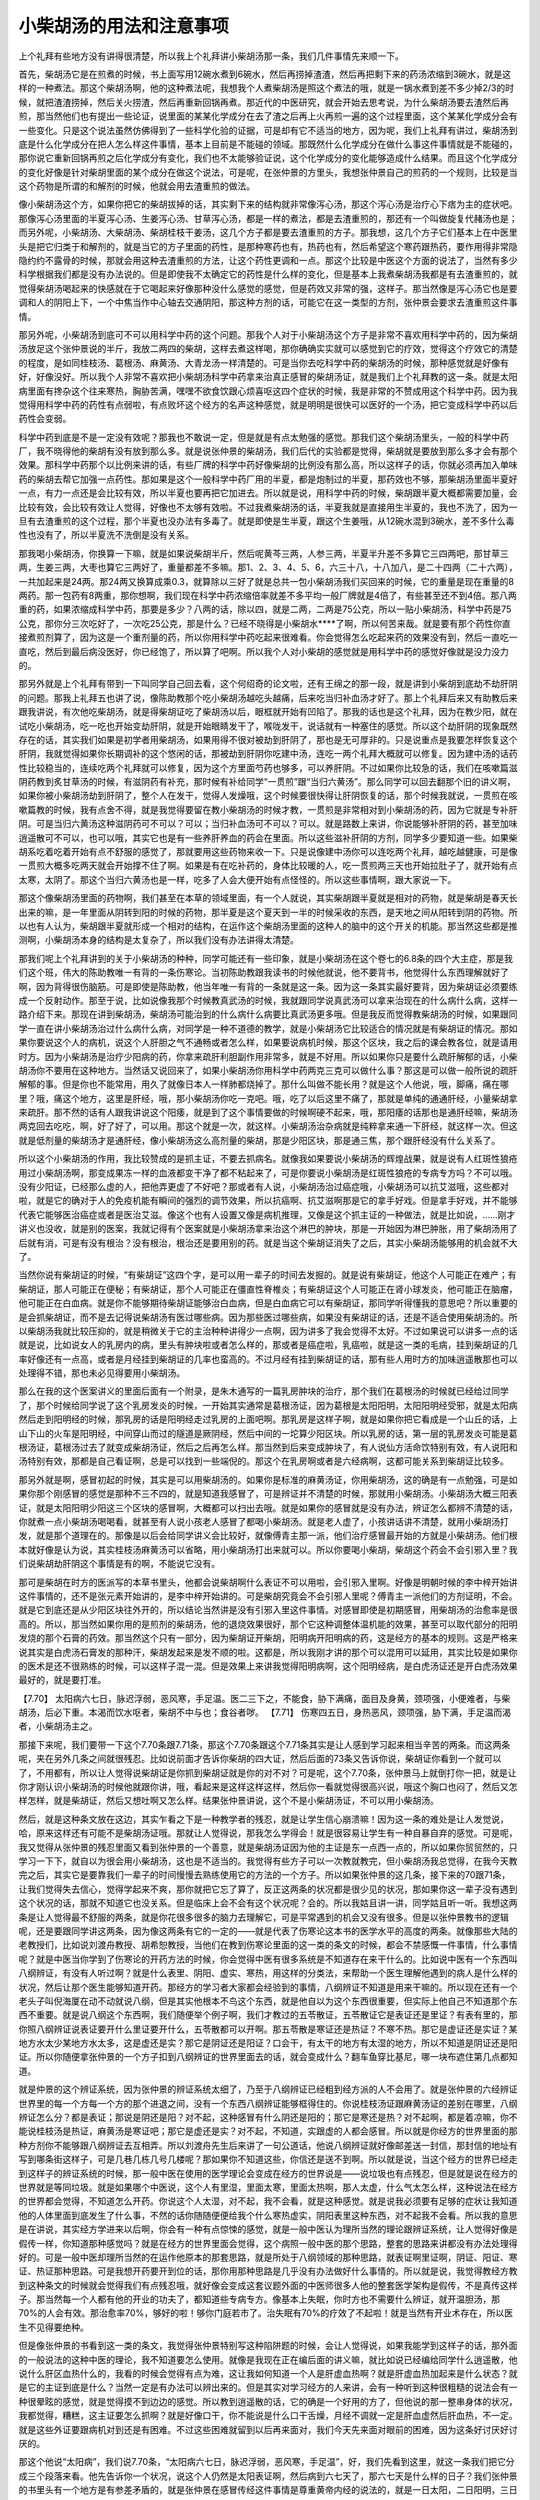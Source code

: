 小柴胡汤的用法和注意事项
============================

上个礼拜有些地方没有讲得很清楚，所以我上个礼拜讲小柴胡汤那一条，我们几件事情先来顺一下。
 
首先，柴胡汤它是在煎煮的时候，书上面写用12碗水煮到6碗水，然后再捞掉渣渣，然后再把剩下来的药汤浓缩到3碗水，就是这样的一种煮法。那这个柴胡汤啊，他的这种煮法呢，我想我个人煮柴胡汤是照这个煮法的哦，就是一锅水煮到差不多少掉2/3的时候，就把渣渣捞掉，然后关火捞渣，然后再重新回锅再煮。那近代的中医研究，就会开始去思考说，为什么柴胡汤要去渣然后再煎，那当然他们也有提出一些论证，说里面的某某化学成分在去了渣之后再上火再煎一遍的这个过程里面，这个某某化学成分会有一些变化。只是这个说法虽然仿佛得到了一些科学化验的证据，可是却有它不适当的地方，因为呢，我们上礼拜有讲过，柴胡汤到底是什么化学成分在把人怎么样这件事情，基本上目前是不能碰的领域。那既然什么化学成分在做什么事这件事情就是不能碰的，那你说它重新回锅再煎之后化学成分有变化，我们也不太能够验证说，这个化学成分的变化能够造成什么结果。而且这个化学成分的变化好像是针对柴胡里面的某个成分在做这个说法，可是呢，在张仲景的方里头，我想张仲景自己的煎药的一个规则，比较是当这个药物是所谓的和解剂的时候，他就会用去渣重煎的做法。
 
像小柴胡汤这个方，如果你把它的柴胡拔掉的话，其实剩下来的结构就非常像泻心汤，那这个泻心汤是治疗心下痞为主的症状吧。那像泻心汤里面的半夏泻心汤、生姜泻心汤、甘草泻心汤，都是一样的煮法，都是去渣重煎的，那还有一个叫做旋复代赭汤也是；而另外呢，小柴胡汤、大柴胡汤、柴胡桂枝干姜汤，这几个方子都是要去渣重煎的方子。那我想，这几个方子它们基本上在中医里头是把它归类于和解剂的，就是当它的方子里面的药性，是那种寒药也有，热药也有，然后希望这个寒药跟热药，要作用得非常隐隐约约不露骨的时候，那就会用这种去渣重煎的方法，让这个药性更调和一点。那这个比较是中医这个方面的说法了，当然有多少科学根据我们都是没有办法说的。但是即使我不太确定它的药性是什么样的变化，但是基本上我煮柴胡汤我都是有去渣重煎的，就觉得柴胡汤喝起来的快感就在于它喝起来好像那种没什么感觉的感觉，但是药效又非常的强，这样子。那当然像是泻心汤它也是要调和人的阴阳上下，一个中焦当作中心轴去交通阴阳，那这种方剂的话，可能它在这一类型的方剂，张仲景会要求去渣重煎这件事情。
 
那另外呢，小柴胡汤到底可不可以用科学中药的这个问题。那我个人对于小柴胡汤这个方子是非常不喜欢用科学中药的，因为柴胡汤放足这个张仲景说的半斤，我放二两四的柴胡，这样去煮这样喝，那你确确实实就可以感觉到它的疗效，觉得这个疗效它的清楚的程度，是如同桂枝汤、葛根汤、麻黄汤、大青龙汤一样清楚的。可是当你去吃科学中药的柴胡汤的时候，那种感觉就是好像有好，好像没好。所以我个人非常不喜欢把小柴胡汤科学中药拿来治真正感冒的柴胡汤证，就是我们上个礼拜教的这一条。就是太阳病里面有搀杂这个往来寒热，胸胁苦满，嘿嘿不欲食饮跟心烦喜呕这四个症状的时候，我是非常的不赞成用这个科学中药。因为我觉得用科学中药的药性有点弱啦，有点败坏这个经方的名声这种感觉，就是明明是很快可以医好的一个汤，把它变成科学中药以后药性会变弱。
 
科学中药到底是不是一定没有效呢？那我也不敢说一定，但是就是有点太勉强的感觉。那我们这个柴胡汤里头，一般的科学中药厂，我不晓得他的柴胡有没有放到那么多。就是说张仲景的柴胡汤，我们后代的实验都是觉得，柴胡就是要放到那么多才会有那个效果。那科学中药那个以比例来讲的话，有些厂牌的科学中药好像柴胡的比例没有那么高，所以这样子的话，你就必须再加入单味药的柴胡去帮它加强一点药性。那如果是这个一般科学中药厂用的半夏，都是炮制过的半夏，那药效也不够，那柴胡汤里面半夏好一点，有力一点还是会比较有效，所以半夏也要再把它加进去。所以就是说，用科学中药的时候，柴胡跟半夏大概都需要加量，会比较有效，会比较有效让人觉得，好像也不太够有效啦。不过我煮柴胡汤的话，半夏我就是直接用生半夏的，我也不洗了，因为一旦有去渣重煎的这个过程，那个半夏也没办法有多毒了。就是即使是生半夏，跟这个生姜哦，从12碗水混到3碗水，差不多什么毒性也没有了，所以半夏洗不洗倒是没有关系。
 
那我喝小柴胡汤，你换算一下嘛，就是如果说柴胡半斤，然后呢黄芩三两，人参三两，半夏半升差不多算它三四两吧，那甘草三两，生姜三两，大枣也算它三两好了，重量都差不多嘛。那1、2、3、4、5、6，六三十八，十八加八，是二十四两（二十六两），一共加起来是24两。那24两又换算成乘0.3，就算除以三好了就是总共一包小柴胡汤我们买回来的时候，它的重量是现在重量的8两药。那一包药有8两重，那你想啊，我们现在科学中药浓缩倍率就差不多平均一般厂牌就是4倍了，有些甚至还不到4倍。那八两重的药，如果浓缩成科学中药，那要是多少？八两的话，除以四，就是二两，二两是75公克，所以一贴小柴胡汤，科学中药是75公克，那你分三次吃好了，一次吃25公克，那是什么？已经不晓得是小柴胡水****了啊，所以何苦来哉。就是要有那个药性你直接煮煎剂算了，因为这是一个重剂量的药，所以你用科学中药吃起来很难看。你会觉得怎么吃起来药的效果没有到，然后一直吃一直吃，然后到最后病没医好，你已经饱了，所以算了吧啊。所以我个人对小柴胡的感觉就是用科学中药的感觉好像就是没力没力的。
 
那另外就是上个礼拜有带到一下叫同学自己回去看，这个何绍奇的论文啦，还有王绵之的那一段，就是讲到小柴胡到底劫不劫肝阴的问题。那我上礼拜五也讲了说，像陈助教那个吃小柴胡汤越吃头越痛，后来吃当归补血汤才好了。那上个礼拜后来又有助教后来跟我讲说，有次他吃柴胡汤，就是得柴胡证吃了柴胡汤以后，眼框就开始有凹陷了。那我的话也是这个礼拜，因为在教少阳，就在试吃小柴胡汤，吃一吃也开始变劫肝阴，就是开始眼睛发干了，喉咙发干，说话就有一种塞住的感觉。所以这个劫肝阴的现象既然存在的话，其实我们如果是初学者用柴胡汤，如果用得不很对被劫到肝阴了，那也是无可厚非的。只是说重点是我要怎样恢复这个肝阴，我就觉得如果你长期调补的这个悠闲的话，那被劫到肝阴你吃建中汤，连吃一两个礼拜大概就可以修复。因为建中汤的话药性比较稳当的，连续吃两个礼拜就可以修复，因为这个方里面芍药也够多，可以养肝阴。不过如果你比较急的话，我们在咳嗽篇滋阴药教到炙甘草汤的时候，有滋阴药有补充，那时候有补给同学“一贯煎”跟“当归六黄汤”。那么同学可以回去翻那个旧的讲义啊，如果你被小柴胡汤劫到肝阴了，整个人在发干，觉得人发燥哦，这个时候要很快得让肝阴恢复的话，那个时候我就说，一贯煎在咳嗽篇教的时候，我有点舍不得，就是我觉得要留在教小柴胡汤的时候才教，一贯煎是非常相对到小柴胡汤的药，因为它就是专补肝阴。可是当归六黄汤这种滋阴药可不可以？可以；当归补血汤可不可以？可以。就是路数上来讲，你说能够补肝阴的药，甚至加味逍遥散可不可以，也可以哦，其实它也是有一些养肝养血的药会在里面。所以这些滋补肝阴的方剂，同学多少要知道一些。如果柴胡系吃着吃着开始有点不舒服的感觉了，那就要用这些药物来收一下。只是说像建中汤你可以连吃两个礼拜，越吃越健康，可是像一贯煎大概多吃两天就会开始撑不住了啊。如果是有在吃补药的，身体比较暖的人，吃一贯煎两三天也开始拉肚子了，就开始有点太寒，太阴了。那这个当归六黄汤也是一样，吃多了人会大便开始有点怪怪的。所以这些事情啊，跟大家说一下。
 
那这个像柴胡汤里面的药物啊，我们甚至在本草的领域里面，有一个人就说，其实柴胡跟半夏就是相对的药物，就是柴胡是春天长出来的嘛，是一年里面从阴转到阳的时候的药物，那半夏是这个夏天到一半的时候采收的东西，是天地之间从阳转到阴的药物。所以也有人认为，柴胡跟半夏就形成一个相对的结构，在运作这个柴胡汤里面的这种人的脑中的这个开关的机能。那当然这些都是推测啊，小柴胡汤本身的结构是太复杂了，所以我们没有办法讲得太清楚。
 
那我们呢上个礼拜讲到的关于小柴胡汤的种种，同学可能还有一些印象，就是小柴胡汤在这个卷七的6.8条的四个大主症，那是我们这个班，伟大的陈助教唯一有背的一条伤寒论。当初陈助教跟我读书的时候他就说，他不要背书，他觉得什么东西理解就好了啊，因为背得很伤脑筋。可是即使是陈助教，他当年唯一有背的一条就是这一条。因为这一条其实最好要背，因为柴胡证必须要练成一个反射动作。那至于说，比如说像我那个时候教真武汤的时候，我就跟同学说真武汤可以拿来治现在的什么病什么病，这样一路介绍下来。那现在讲到柴胡汤，柴胡汤可能治到的什么病什么病要比真武汤更多哦。但是我反而觉得教柴胡汤的时候，如果跟同学一直在讲小柴胡汤治过什么病什么病，对同学是一种不道德的教学，就是小柴胡汤它比较适合的情况就是有柴胡证的情况。那如果你要说这个人的病机，说这个人肝胆之气不通畅或者怎么样，如果要说病机时候，那这个区块，我之后的课会教各位，就是请用时方。因为小柴胡汤是治疗少阳病的药，你拿来疏肝利胆副作用非常多，就是不好用。所以如果你只是要什么疏肝解郁的话，小柴胡汤你不要用在这种地方。当然话又说回来了，如果小柴胡汤你用科学中药两克三克可以做什么事？那这是可以做一般所说的疏肝解郁的事。但是你也不能常用，用久了就像日本人一样肺都烧掉了。那什么叫做不能长用？就是这个人他说，哦，脚痛，痛在哪里？哦，痛这个地方，这里是肝经，哦，那小柴胡汤你吃一克吧。哦，吃了以后这里不痛了，那就是单纯的通通肝经，小量柴胡拿来疏肝。那不然的话有人跟我讲说这个阳痿，就是到了这个事情要做的时候啊硬不起来，哦，那阳痿的话那也是通肝经嘛，柴胡汤两克回去吃吃，啊，好了好了，可以用。那这个就是一次，就这样。小柴胡汤治杂病就是纯粹拿来通一下肝经，就这样一次。但这就是低剂量的柴胡汤才是通肝经，像小柴胡汤这么高剂量的柴胡，那是少阳区块，那是通三焦，那个跟肝经没有什么关系了。
 
所以这个小柴胡汤的作用，我比较赞成的是抓主证，不要去抓病名。就像我如果要说小柴胡汤的辉煌战果，就是说有人红斑性狼疮用过小柴胡汤啊，那变成果冻一样的血液都变干净了都不粘起来了，可是你要说小柴胡汤是红斑性狼疮的专病专方吗？不可以哦。没有少阳证，已经那么虚的人，把他弄更虚了不好吧？那或者有人说，小柴胡汤治过癌症哦，小柴胡汤可以抗艾滋哦，这些都对啦，就是它的确对于人的免疫机能有瞬间的强烈的调节效果，所以抗癌啊、抗艾滋啊那是它的拿手好戏。但是拿手好戏，并不能够代表它能够医治癌症或者是医治艾滋。像这个也有人设置又像是病机推理，又像是这个抓主证的一种做法，就是比如说，……刚才讲义也没收，就是别的医案，我就记得有个医案就是小柴胡汤拿来治这个淋巴的肿块，那是一开始因为淋巴肿胀，用了柴胡汤用了后就有消，可是有没有根治？没有根治，根治还是要用别的药。就是当这个柴胡证消失了之后，其实小柴胡汤能够用的机会就不大了。
 
当然你说有柴胡证的时候，“有柴胡证”这四个字，是可以用一辈子的时间去发掘的。就是说有柴胡证，他这个人可能正在难产；有柴胡证，那人可能正在便秘；有柴胡证，那个人可能正在僵直性脊椎炎；有柴胡证这个人可能正在肾小球发炎，他可能正在脑瘤，他可能正在白血病。就是你不能够期待柴胡证能够治白血病，但是白血病它可以有柴胡证，那同学听得懂我的意思吧？所以重要的是会抓柴胡证，而不是去记得说柴胡汤有医过哪些病。因为那些医过哪些病，如果没有柴胡证的话，还是不适合使用柴胡汤的。所以柴胡汤我就比较压抑的，就是稍微关于它的主治种种讲得少一点啊，因为讲多了我会觉得不太好。不过如果说可以讲多一点的话就是说，比如说女人的乳房内的病，里头有肿块啦或者怎么样的，那或者是癌症啦，乳癌啦，就是这一类的毛病，挂到柴胡证的几率好像还有一点高，或者是月经挂到柴胡证的几率也蛮高的。不过月经有挂到柴胡证的话，那有些人用时方的加味逍遥散那也可以处理得不错，那也未必见得要用小柴胡汤。
 
那么在我的这个医案讲义的里面后面有一个附录，是朱木通写的一篇乳房肿块的治疗，那个我们在葛根汤的时候就已经给过同学了，那个时候给同学说了这个乳房发炎的时候，一开始其实通常是葛根汤证，因为葛根是太阳阳明，太阳阳明经受邪，就是太阳病然后走到阳明经的时候，那乳房的话是阳明经走过乳房的上面吧啊。那乳房是这样子啊，就是如果你把它看成是一个山丘的话，上山下山的火车是阳明经，中间穿山而过的隧道是厥阴经，然后中间的一坨算少阳区块。所以乳房的话，第一层的乳房发炎可能是葛根汤证，葛根汤过去了就变成柴胡汤证，然后之后再怎么样。那当然到后来变成肿块了，有人说仙方活命饮特别有效，有人说阳和汤特别有效，那都是自己看证啊，总是可以找到一些端倪的。那这个在乳房啊或者是六经病啊，这都可能关系到柴胡证比较多。
 
那另外就是啊，感冒初起的时候，其实是可以用柴胡汤的。如果你是标准的麻黄汤证，你用柴胡汤，这的确是有一点勉强，可是如果你那个刚感冒的感觉是那种不三不四的，就是知道我感冒了，可是辨证并不清楚的时候，那就用小柴胡汤。小柴胡汤大概三阳表证，就是太阳阳明少阳这三个区块的感冒啊，大概都可以扫出去哦。就是如果你的感冒就是没有办法，辨证怎么都辨不清楚的话，你就煮一点小柴胡汤喝喝看，就甚至有人说小孩老人感冒了都喝小柴胡汤。就是老人虚了，小孩讲话讲不清楚，就用小柴胡汤打发，就是那个道理在的。那像是以后会给同学讲义会比较好，就像傅青主那一派，他们治疗感冒最开始的方就是小柴胡汤。他们根本就好像是认为说，其实桂枝汤麻黄汤可以省略，用小柴胡汤打出来就可以。所以你要喝小柴胡，柴胡这个药会不会引邪入里？我们说柴胡劫肝阴这个事情是有的啊，不能说它没有。
 
那可是柴胡在时方的医派写的本草书里头，他都会说柴胡啊什么表证不可以用啦，会引邪入里啊。好像是明朝时候的李中梓开始讲这件事情的，还不是张元素开始讲的，是李中梓开始讲的。可是柴胡究竟会不会引邪人里呢？傅青主一派他们的方剂证明，不会。就是它到底还是从少阳区块往外开的，所以结论当然讲是没有引邪入里这件事情。对感冒即使是初期感冒，用柴胡汤的治愈率是很高的。所以，那当然如果你用的是煎剂的柴胡汤，他的退烧效果很好，那个它这种调整体温机能的效果，甚至可以取代部分的阳明发烧的那个石膏的药效。那当然这个只有一部分，因为柴胡证开柴胡，阳明病开阳明病的药，这是经方的基本的规则。这是严格来说其实是白虎汤石膏发的那种汗，柴胡发起来是发不顺的啦。这都是，所以我刚才讲的那个可以混用可以延用，其实比较是如果你的医术是还不很熟练的时候，可以这样子混一混。但是效果上来讲我觉得阳明病啊，这个阳明经病，是白虎汤证还是开白虎汤效果最好的，就是要打准。
 
【7.70】  太阳病六七日，脉迟浮弱，恶风寒，手足温。医二三下之，不能食，胁下满痛，面目及身黄，颈项强，小便难者，与柴胡汤，后必下重。本渴而饮水呕者，柴胡不中与也；食谷者哕。
【7.71】  伤寒四五日，身热恶风，颈项强，胁下满，手足温而渴者，小柴胡汤主之。
 
那接下来呢，我们要带一下这个7.70条跟7.71条，那这个7.70条跟这个7.71条其实是让人感到学习起来相当辛苦的两条。而这两条呢，夹在另外几条之间就很残忍。比如说前面才告诉你柴胡的四大证，然后后面的73条又告诉你说，柴胡证你看到一个就可以了，不用都有，所以让人觉得说柴胡证是你抓到柴胡证就是你的对不对？可是呢，这个7.70条，张仲景马上就倒打你一把，就是让你才刚认识小柴胡汤的时候他就跟你讲，哦，看起来是这样这样这样，然后你一看就觉得很高兴说，哦这个胸口也闷了，然后又怎样怎样，就是柴胡证，然后又想吐啊又怎么样。结果张仲景讲说，这个不是小柴胡汤证，不可以用小柴胡汤。
 
然后，就是这种条文放在这边，其实乍看之下是一种教学者的残忍，就是让学生信心崩溃嘛！因为这一条的难处是让人发觉说，哈，原来这样还有可能不是柴胡汤证哦。那就让人觉得说，那我怎么学得会！就是很容易让学生有一种自暴自弃的感觉。可是呢，我又觉得从张仲景的残忍里面又看到张仲景的一个善意，就是柴胡汤证因为他的主证是东一点西一点的，所以如果你贸贸然的，只学习一下下，就自以为很会用小柴胡汤，这也是不适当的。我觉得有些方子可以一次教就教完，但小柴胡汤我总觉得，在我今天教完之后，其实它是要靠我们一辈子的时间慢慢去熟练使用它的方法的一个方子。所以如果张仲景的这几条，接下来的70跟71条，让我们觉得失去信心，觉得学起来不爽，那你就把它忘了算了，反正这两条的状况都是很少见的状况，那如果你这一辈子没有遇到这个状况的话，那就不知道它也没关系。但是临床上会不会有这个状况呢？会的。所以我姑且讲一讲，同学姑且听一听。我想这两条是让人觉得最不舒服的两条，就是你花很多很多的脑力去理解它，可是平常遇到的机会又没有很多。但是以张仲景教书的逻辑呢，还是要跟同学讲这两条，因为像这两条有它的一定的——就是代表了伤寒论这本书的医学水平的高度的两条。就像那些大陆的老教授们，比如说刘渡舟教授、胡希恕教授，当他们在教到伤寒论里面的这一类的条文的时候，都会不禁感慨一件事情，什么事情呢？就是中医当你学到了伤寒论的开药方法的时候，你会觉得中医有很多系统是不知道存在来干什么的。比如说中医有一个东西叫八纲辨证，有没有人听过啊？就是什么表里、阴阳、虚实、寒热，用这样的分类法，来帮助一个医生理解他遇到的病人是什么样的状况，然后让那个医生能够知道开药。那经方的学习者大家都会经验到的事情，八纲辨证不知道是用来干嘛的。所以现在还有一个老头子叫倪海厦在动不动就说八纲，但是其实他根本不鸟这个东西，就是他自以为这个东西很重要，但实际上他自己不知道那个东西不重要。就是说八纲这个东西啊，我们随便举个例子啊，我们才教过的五苓散证，五苓散证它是表证还是里证？有表有里的，那你照八纲辨证说表证要开什么里证要开什么，五苓散都可以开啊。那五苓散是寒证还是热证？不寒不热。那它是虚证还是实证？某地方水太少某地方水太多，这是虚还是实？那它是阴证还是阳证？口会干，有太干的地方有太湿的地方，所以不知道是阴证还是阳证。所以你随便拿张仲景的一个方子扣到八纲辨证的世界里面去的话，就会变成什么？翻车鱼穿比基尼，哪一块布遮住第几点都知道。
 
就是仲景的这个辨证系统，因为张仲景的辨证系统太细了，乃至于八纲辨证已经粗到经方派的人不会用了。就是张仲景的六经辨证世界里的每一个方每一个方的那个进退之间，没有一个东西八纲辨证能够框得住的。你说桂枝汤证跟麻黄汤证的差别在哪里，八纲辨证怎么分？都是表证；那说是阴还是阳？对不起，这种感冒有什么阴还是阳的；那它是寒还是热？对不起啊，都是着凉嘛，你不能说桂枝汤是热证，麻黄汤是寒证吧；那它是虚还是实？对不起，不知道，实跟虚的人都会感冒。所以就是你经方的世界里面的那种方剂你不能够跟八纲辨证去互相弄。所以刘渡舟先生后来讲了一句公道话，他说八纲辨证就好像邮差送一封信，那封信的地址有写到哪条街这样子，可是几巷几栋几号几楼呢？那如果你不知道这些，你信还是送不到啊。所以就是说，当这个经方的世界已经走到这样子的辨证系统的时候，那一般中医在使用的医学理论会变成在经方的世界说是——说垃圾也有点残忍，但是就是说在经方的世界就是等同垃圾。就是如果哪个中医说，这个人有里湿，里面太寒，里面太热啊，那人太虚，什么气太怎么样，这种说法在经方的世界都会觉得，不知道怎么开药。你说这个人太湿，对不起，我不会看，就是这种感觉。就是说我必须要有足够的症状让我知道他的人体里面到底发生了什么事，不然的话你随随便便给我个什么寒热虚实，阴阳表里这种东西，对不起我不会看。所以我的意思是在讲说，其实经方学进来以后啊，你会有一种有点惊悚的感觉，就是一般中医认为理所当然的理论跟辨证系统，让人觉得好像是假传一样，你知道那种感觉吗？就是在经方的世界里面会觉得，这个病照一般中医的那个思路，整套的思路来讲都没有办法处理得好的。可是一般中医却理所当然的在运作他原本的那套思路，就是所处于八纲领域的那种思路，就表证啊里证啊，阴证、阳证、寒证、热证那种思路。可是我想开药要开到位的话，那你用那种思路是几乎没有办法做好什么事情的。所以就是说，我觉得教经方教到这种条文的时候就会觉得我们有点残忍哦，就好像会变成这套议题外面的中医师很多人他的整套医学架构是假传，不是真传这样子。那当然每一个人都有他的开业的功夫了，都知道些专病专方。像基本上失眠，你时方也不需要什么辨证，就开温胆汤，那70\%的人会有效。那治愈率70\%，够好的啦！够你门庭若市了。治失眠有70\%的疗效了不起啦！就是当然有开业术存在，所以医生不见得要绝种。
 
但是像张仲景的书看到这一类的条文，我觉得张仲景特别写这种陷阱题的时候，会让人觉得说，如果我能学到这样子的话，那外面的一般说法的这种中医的理论，我不知道要怎么使用。就像是我现在正在编后面的讲义嘛，就比如说已经编给同学什么逍遥散，他说什么肝区血热什么的，我看的时候会觉得有点为难，这让我如何知道一个人是肝虚血热啊？就是肝虚血热加起来是什么状态？就是它的主证到底是什么？当然一定是有办法可以辨出来的。但是其实对学习经方的人来讲，会有一种听到这种很粗糙的说法会有一种很晕眩的感觉，就是觉得摸不到边边的感觉。所以教到逍遥散的话，它的确是一个好用的方了，但他说的那一整串身体的状况，我都觉得，糟糕，这主证要怎么抓啊？就是好像口干，你不能说是什么口干舌燥，月经不调就一定是肝血虚然后肝血热，不一定。就是这些外证要跟病机对到还是有困难。不过这些困难就留到以后再来面对，我们今天先来面对眼前的困难，因为这条好讨厌好讨厌的。
 
那这个他说“太阳病”，我们说7.70条，“太阳病六七日，脉迟浮弱，恶风寒，手足温”，好，我们先看到这里，就这一条我们把它分成三个段落来看。他先告诉你一个状况，说这个人仍然是太阳表证啊，然后病到六七天了，那六七天是什么样的日子？我们张仲景的书里头有一个地方是有参差矛盾的，就是张仲景在感冒传经这件事情是尊重黄帝内经的说法的，就是一日太阳，二日阳明，三日少阳，四日太阴这样子，就是一二三四日这样子照顺序传经。所以张仲景的书里面，因为张仲景会尊重黄帝内经的说法，所以他有说，感冒二三日，你就知道，哦，大概已经会传到阳明了，感冒三四日，你就觉得这已经过少阳了，就是你会有这样的感觉，这是一个层面的算日子。
 
可是另外呢，张仲景书里面还是有另外一层的逻辑，就是说不管在哪一条经，感冒一旦激起人的抵抗力，人抵抗感冒的周期大概就是六天到七天。所以一条经的感冒一个周期是六到七天，那六七天以后他才会转证。所以感冒到底是一天传一条经，还是六七天打一回合，临床上其实两个周期我们都看得到。有人感冒他就传一条经的，第一天就怕冷，第二天就发高烧怕热，这是一天传一条经的。可是呢，我们说感冒通常都是一个礼拜会好，如果一个礼拜没有好，那两个礼拜会好，就是这个七日周期也是存在的。所以这两种来讲的话，我们都会承认他的存在。那所以呢那个一个是传经周期，一个是人抵抗感冒本来就需要自然的时间，那个六七日周期。那这个地方他说太阳病六七日，那这个语感里头呢，语法里面就告诉我们，他不是在讲传经，因为六七日的话，已经传完厥阴又传回太阳了，这就可以传，当然病到厥阴再传回太阳的临床上也不太会有这样的事情。
但是，所以这个地方他六七日不是那个一日太阳，二日阳明，三日少阳的那个说法，不是。这个六七天就是一个疾病周期，就是当这个人的感冒他病了一个礼拜，可能这个礼拜他有发烧啊，有难过啊，然后妈妈照顾一下，喝点水吃点药什么的。然后一个礼拜过了，他的感冒开始趋于和缓，或者这个病要进入下一个周期了，那下一个周期有可能挂到别的经上去了。那当他这个进入下一个周期的时候，他说这个人的脉怎么样呢？他说这个人的脉是“迟浮弱”，那脉迟浮弱，在这里是什么意思呢？其实这一条之所以被称为是陷阱题，就是每一件事情它都有好几个可能性。因为呢，首先是这一条的前一条，他说“血弱气虚腠理开”，就是这个人血气弱了，腠理松开了，所以这个邪气——因为气是卫气，血是营气嘛，营卫是太阳区块在打邪气用的。那这个营卫都松掉了，就钻到缝隙那边，缝隙那边就变少阳区块了。那这个太阳的脉本来是浮的，可是他现在把起来呢，让人觉得好像浮的有点没力没力的，然后这个脉又跳得慢吞吞的。那这样的一个脉，是不是——当然他前面有一条说血弱气虚，血弱气尽的时候啊，桂林本是气虚，宋本是气尽。那这个血弱气尽的这个状态是不是会让人这个脉变得迟浮弱啊？所以这样子的一种脉象刚刚放在前面一条的后面看的时候，就会觉让人得说，哦，这个人他的血气已经——因为病了一个礼拜，已经虚了。那既然虚了，那太阳区块打不动了，要换手了，所以他的这个感冒可能就会流到少阳区块去，就是他有这样的一个暗示。但是呢，这个脉迟浮弱呢，他同时也可能暗示着别的事情，是什么事情呢？就是说当我们的这个感冒，原本在太阳，它有一些传法，就是如果这是太阳病往阳明传的话，他的脉一定会变得更加有力，那如果这个太阳病往少阳传的话，这个脉一定会从整片的浮脉变成勒成细细的一条弦脉，就是有特征的，但如果往少阴病传的话，他的脉就会收成一条细细的沉下去底下。
 
那脉迟浮，就是跳得慢吞吞的，就是浮脉慢慢慢慢变成不太那么有力的浮脉，这个脉象在临床上来讲是太阳开始沉到太阴去，就是太阴脾经的太阴病。那太阴病是什么呢？太阴病是消化机能不太行，然后这地方因为被病毒侵扰，消化系统都阴阴冷冷的，所以就会变成容易吐，容易拉肚子，因为消化机能都停摆了，那是太阴病。那所以这个脉迟浮弱在这里呢，他只给一个脉迟浮弱的时候呢，却会让人在想说，这个迟浮弱是暗示着要形成少阳病的这个血弱气虚呢，还是暗示着这个太阳脉开始陷入太阴脉？那这两个可能性只到这里为止的话，我们都还不知道真正的结果是什么，就是讲到脉的地方。
 
然后呢，他说“恶风寒”，那恶风寒代表什么事情？恶风寒代表这个人太阳的表证还没有消失，所以这个人他到底还是牵连着太阳表证的，那我们就这些线索把他斗起来了，慢慢斗。所以第一个脉是让人说，这个脉象上面来讲，可能是挂到少阳区，可能是挂到太阴区；第二个特征“恶风寒”，是代表这个人的太阳区块的感冒还没有消失，这一点我们也知道。然后呢，第三点叫做“手足温”，那手足温是什么东西啊？手足温如果我们只是第一次看到这三个字的话，我们会觉得说就是手脚发热嘛，就是这人身体有热才会出现这现象。但是呢，张仲景的书里面有些他的习惯用语，比如说张仲景如果说到呕吐的话通常是讲少阳证，说到这个人不大便，通常都是这个人关系到阳明之类的，就是他有一些习惯性的词句。那同样的，手足温呢也是张仲景的书里头一个习惯句，而这个手足温呢张仲景的习惯句是标识什么东西呢？是在标志着一个我们称之为“系在太阴”。
 
【9.10】  伤寒，脉浮而缓，手足自温者，是为系在太阴；太阴者，身当发黄；若小便自利者，不能发黄；至七八日，大便鞕者，为阳明病也。
 
那“系在太阴”是这样子哦，我们直接看条文好了，这样子比较清楚。就是我们先看阳明篇啊，阳明篇我们翻一下，在这个卷九的第十条啊。那同学我们知道这个地方是阳明篇啊，也就是进入阳明篇这个篇章，这个病人的状况差不多就是发高烧了啊。那它这个卷九第十条，他说“伤寒，脉浮而缓”，其实这个脉浮而缓，就已经跟刚才讲的“脉迟浮弱”差不多的调调了。他说“手足自温者，是为系在太阴”，这地方在讲什么？就是如果一个人的身体他的发烧呢，是手脚暖暖的，可是身上没有什么高烧，像阳明篇的高烧放在哪里都是觉得很烫哦，摸哪里哪里都觉得很烫。那这个太阴病，但是“系在太阴”的意思啊，并不是是太阴病，而是代表这个阳明病跟太阴病是有牵连的。那这个地方他怎么说？他说“太阴者，身当发黄，若小便自利者，不能发黄。”这就是其实他已经有阳明病。也就是说当一个病和它的脉象呢，脉象是这样，就是浮浮缓缓的，然后他这个手脚也是摸起来暖暖的，其它地方可能不一定有高烧。
 
当这个人处在这个状况的时候，他用了一个字叫做“系在太阴”，就说这个人的病他是阳明病，可是这个人的阳明病是跟太阴病有牵连到的。那跟太阴病牵连到的意义在哪里呢？就是阳明经的经气是燥气，就是六气对六经嘛，太阳是寒水气，少阳是相火气，厥阴是风木气，少阴是君火气，阳明是燥金，太阴是湿土。所以阳明病的基本特征是这个人是发燥的，发干的；而太阴病的基本特征跟阳明病正好相反，这个人是发湿的。所以这个人呢他如果是发高烧或者是手脚发热，这个阳明病跟太阴病牵扯的时候，这个人虽然他在发烧，可是他的身体里面有牵扯到太阴，所以他是一个有湿的病。那在张仲景的辨证学里面，我们当然还没有正式教到阳明篇里面说医黄疸，所以我不用讲太多。但是基本上张仲景他的病机论来讲的话就是，一个人里面如果湿跟热纠结在一起排不掉的时候，人会发黄。
 
所以这个地方这个人如果持续发烧的话呢，他里面这个属于太阴的湿湿冷冷的东西啊，太阴病的这个湿湿冷冷的本质，被这个阳明病的烧，烧着烧着变成又湿又热了，那湿热夹在一起人会变成黄疸病的现象，所以这个人会发黄。那所以呢，当这个阳明病是“系在太阴”，他说有两个可能性，一个可能性是被烧成——这个湿气没有排掉，然后被烧成湿热，然后这个人就变成黄疸了。那另外一个情况是，这个人的身体能够把湿气排掉，那怎么看到他排掉？就是“小便自利”，这人尿尿就可以把水抽掉，所以这个人还能继续在阳明病上面发热发热，那湿气抽得掉，然后人就继续发热那就什么？就烧干，烧干就变成什么了？就是大便硬，就变成大便大不出来的阳明病。所以当阳明病系在太阴的时候，就这一坨湿气，他到底是丢得出去还是丢不出去，就决定他之后是变成正阳明的大便硬还是发黄的黄疸病这样子，就是这样的一个思考。那虽然这是比较后面的条文了，但是我们就至少要知道一下。
 
【10.16】  伤寒脉浮而缓、手足自温者，系在太阴。太阴当发身黄；若小便自利者，不能发黄。至七八日，虽暴烦、下利日十余行，必自止，以脾家实，腐秽当去故也。
 
那我们再跳一下啊，太阴篇，卷十的第十六条。第十六条的前面跟这个很像，前面也是讲说这个人感冒啊，然后脉这样子浮，但是浮得软塌塌的话，然后手脚温的，他是系在太阴。他说这个太阴病是有湿气在里头所以会发黄。可是如果他的小便自利啊，那如果小便通的人就发不了黄，因为湿气会排掉。他就说，那你等到这个病啊，拖到一个多礼拜的时候啊，可能这个人会很烦，然后他噼里啪啦一天要跑十几次厕所这样子拉大便。那张仲景就说不要怕啊，这是因为你之前你有脾湿，已经有一个湿湿冷冷的气，太阴病在里面闷着闷着，已经里面很多脏东西都臭掉了，那身体今天要复原了，就是有力气把这些湿湿冷冷的脏东西把它一次拔掉，就是这样的一种说法。所以就是身体要把这些臭掉的东西丢掉。所以这就是清垃圾不要发慌，一天大便十次大便也没关系，就是这种说法。
 
那这个阳明篇的药跟太阴篇的药，我们就当作参考佐证啊。那我们现在再回头看刚刚这一条。那刚刚这一条呢他就说，所以我们现在得到的信息就是，一个脉迟浮弱可能是系在太阴，可能是少阳，那恶风寒，还有太阳表证，然后呢，手足温，代表他的身体里面是有“系在太阴”的现象。也就是说他的消化机能不是很好，而这个消化系统有湿冷之气在里面，那我们先知道到这样。然后呢，当一个人的身体处在这个状况的时候，我们要看下一段文字。下一段文字他写说“医二三下之”，于是呢这个医生呢就忍不住就用了泻药，看张仲景的书会觉得汉朝的人好像好喜欢用泻药啊，就动不动就认为他是可以拉的。但是呢，因为如果一个人是阳明病的话，用了泻药把大便打通了人就会好起来，这是泻药它有用的地方。但是相对来讲，可能古代的医生就看到人如果感冒然后又没有大便，就会觉得那要通大便那要通大便，所以就赶快用泻药打下去了啊。
 
那可是呢当一个人的病是系在太阴的时候，其实是不可以用下法的。因为太阴这个病他本身就是，这个人的脾胃已经虚到不能动了，所以才会堆积很多湿气，然后堆到里面臭掉，那这样的情况用了下法之后人会变得更虚啊，而且还是下了两三次。于是下了之后呢，他就变成不能吃饭，胁下闷痛，然后呢，脸孔跟身体呢，都发黄起来了。然后他的脖子啊，颈项——颈项的意思是什么呢？我们在读太阳篇的时候，张仲景会说头项强痛，“头项”指的是后脑勺，就在中医的身体部分分类里面，“颈部”是侧面的脖子，“项”是正后方的脖子。所以太阳篇的时候我们说“头项强痛”，就是太阳区块的头痛是正后方的这个地方。那少阳的头痛，当我们在开始标识少阳病的时候，就用到“颈”这个字，“颈项痛”的话，就是少阳胆经经过的这个比较侧面的脖子也在痛，所以我们从前在学伤寒论的时候只学一个后脑勺僵。那从今天之后呢，可能同学就要去想一想，以后感冒的时候就感觉说我如果后脑勺发僵的时候，我僵的是正后方，还是有一点旁边？如果僵的地方有一点旁边，那就是少阳区块的病啊，就不一定是太阳病了，那这个事情我们要先知道一下。
 
那所以呢这个地方呢，接下来啊，原来是这个状态，然后那他被医生误治之后呢，他又给了几个线索。他说不能吃饭是一件事；胁下满痛是一件事；面目及身黄，就是脸上、上半身发黄是一件事；脖子的后面跟旁边都觉得有僵硬感，这是一件事；然后小便尿不出来这是一件事。那当你给了这几项线索之后，就是柴胡汤的使用原则，不是说某一经的病，哪一条经，太阴经也好，太阳经也好，阳明经也好，有沾到柴胡证就可以用柴胡汤，那现在你看啊，不能吃饭啊吃不下去，哦“默默不欲食”啊，胁下闷痛，已经两个了，那可以了，可以开柴胡汤。所以这个地方的症状是很容易引诱人开柴胡汤的，可是呢，张仲景就写说“与柴胡汤，后必下重。”就是你喝了柴胡汤以后病不会好，而且会变成拉肚子拉得好像怎么拉都觉得没有拉干净那种感觉。下重的意思啊就是拉完大便觉得好像还有东西要拉，可是又拉不出来了这种感觉。
 
那为什么会变成这样怪怪的呢，那我们先看下一句，再回头来解释这个会比较清楚。就是看起来里面已经有充分的柴胡证的状况，为什么却不可以用柴胡汤？那张仲景在下一段里头，下一句就有写，他说“本渴而饮水呕者，柴胡不中与也，食谷者哕”。他说这个人啊，他本来有一个状况你要留意哦，你看他尿不出来啊，然后身上发黄啊，满痛，这个人他是喝了水，口渴喝水会吐哦，那这代表什么？这个人有水逆，那么当一个人有水逆的时候呢，他是属于五苓散那边的病，这也就是开始进入病机论的一个比较吊诡的事情了。就是我们说人的三焦系统，在黄帝内经的说法就是“水道”，是挖水沟的官啊。那这个三焦水道，怎样的不通是柴胡证，怎样的不通是五苓散证？就是柴胡证的三焦不通，比较是，好像是上焦的气机不利，就是关系到胆经的不通，那你把这气机疏畅了，三焦就疏畅了，或者是淋巴的肿也会消掉，然后胃口就开了，这是柴胡证的。可是不要忘记我们之前在讲的五苓散里面的茯苓、猪苓加起来也是在走三焦水道的，所以人的水不通，人的三焦不通也有可能是太阳区块的水不通造成的啊，也就是说这个地方他用水逆这件事情，来标示给你看说，他的这个三焦不通——因为三焦不通就会牵动到少阳区块，就会让人看得出有柴胡证，可是这个三焦不通却是太阳病里面的五苓散证的水不通。也就是五苓散证的水不通牵涉到三焦区块，然后会影响到，连锁反应出现所谓的柴胡证，但是他的病却不是柴胡汤可以解决的。
